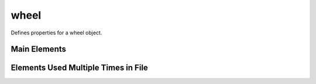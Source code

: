 =====
wheel
=====

Defines properties for a wheel object.


Main Elements
=============

.. element:: wheel

   .. element:: default

      .. element:: physics

         Defines the physics properties  of the wheel.


         :param frictionScale: Decimal value to multiply base friction by for the wheel.
         :param mass: The mass of the wheel.
         :param maxLatStiffness: Maximum possible wheel stiffness on lateral axis.
         :param maxLatStiffnessLoad: .. todo:: Needs adding
         :param maxLongStiff: Maximum possible wheel stiffness on longitudinal axis.
         :param radius: The wheel radius
         :param tireType: The type of tire that the wheel has. The standard tire types in the game are: *mud*, *street*, *offRoad*,and *crawler*.
         :param width: The width of the wheel.


      .. element:: tire

         Configuration options for the tire. See :data:`tire` for details

      .. element:: outerRim

         Configuration for the outer rim of the wheel. See :data:`outerRim` for details

      .. element:: innerRim

         Configuration for the inner rim of the wheel. See :data:`innerRim` for details.

   .. element:: configuration

      Define additional possible configurations for the wheel

      .. element:: configuration

         :param id: Name/Identifier for the configuration.


         .. element:: tire

            Configuration options for the tire. See :data:`tire` for details

         .. element:: outerRim

            Configuration for the outer rim of the wheel. See :data:`outerRim` for details

         .. element:: innerRim

            Configuration for the inner rim of the wheel. See :data:`innerRim` for details.

         .. element:: additional

            Defines additional parts of the wheel. Commonly used to add wheel weights.

            :param filename: Path to i3d file for additional parts.
            :param mass: Mass of additional parts.
            :param nodeLeft: i3d node for left mounting
            :param nodeRight: i3d node for right mounting
            :param offset: Offset value for the model.
            :param scale: Scale for the model. Three values (x y z) seperated by spaces.



Elements Used Multiple Times in File
======================================

.. element:: tire

    :param filename: Path to the tire i3d file.
    :param isCareWheel: .. todo:: Needs adding
    :param maxDeformation: Maximum deformation the tire can have.
    :param nodeLeft: i3d node for mounting the wheel on the left.
    :param nodeRight: i3d node for mouting wheel on the right.
    :param tireTrackAtlasIndex: .. todo:: Needs adding

.. element:: outerRim

    :param filename: Path to the outer rim i3d file
    :param node: i3d node to use for alignment.
    :param scale: Scale factor to apply to the model
    :param widthAndDiam: Width and diameter of the outer rim. Seperated by spaces.

.. element:: innerRim

    :param filename: Path to the inner rim i3d file
    :param nodeLeft: Left side i3d node to use for alignment.
    :param nodeRight: Right side node to use for alignment
    :param offset: offset to apply to the model
    :param scale: Scale factor to apply to the model
    :param widthAndDiam: Width and diameter of the outer rim. Seperated by spaces.


